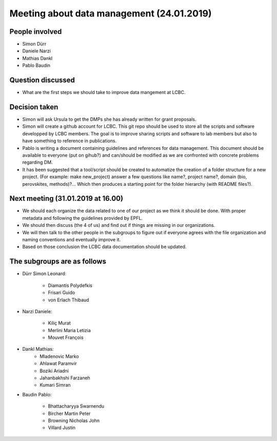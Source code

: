 Meeting about data management (24.01.2019)
------------------------------------------

People involved
***************

* Simon Dürr
* Daniele Narzi
* Mathias Dankl
* Pablo Baudin

Question discussed
******************

* What are the first steps we should take to improve data mangement at LCBC.

Decision taken
**************

* Simon will ask Ursula to get the DMPs she has already written for grant proposals.

* Simon will create a github account for LCBC. This git repo should be used to store 
  all the scripts and software developped by LCBC members. The goal is to improve 
  sharing scripts and software to lab members but also to have something to reference 
  in publications. 

* Pablo is writing a document containing guidelines and references for data management. 
  This document should be available to everyone (put on gihub?) and can/should be 
  modified as we are confronted with concrete problems regarding DM.

* It has been suggested that a tool/script should be created to automatize the creation 
  of a folder structure for a new project. (For example: make new_project) answer a few 
  questions like name?, project name?, domain (bio, perovskites, methods)?... Which 
  then produces a starting point for the folder hierarchy (with README files?).

Next meeting (31.01.2019 at 16.00)
**********************************

* We should each organize the data related to one of our project as we think it should 
  be done. With proper metadata and following the guidelines provided by EPFL.

* We should then discuss (the 4 of us) and find out if things are missing in our organizations.

* We will then talk to the other people in the subgroups to figure out if everyone agrees 
  with the file organization and naming conventions and eventually improve it.

* Based on those conclusion the LCBC data documentation should be updated.

The subgroups are as follows
****************************

* Dürr Simon Leonard:

    * Diamantis Polydefkis
    * Frisari Guido
    * von Erlach Thibaud

* Narzi Daniele:

    * Kiliç Murat
    * Merlini Maria Letizia
    * Mouvet François

* Dankl Mathias:
    * Mladenovic Marko
    * Ahlawat Paramvir
    * Boziki Ariadni
    * Jahanbakhshi Farzaneh
    * Kumari Simran

* Baudin Pablo:

    * Bhattacharyya Swarnendu
    * Bircher Martin Peter
    * Browning Nicholas John
    * Villard Justin


